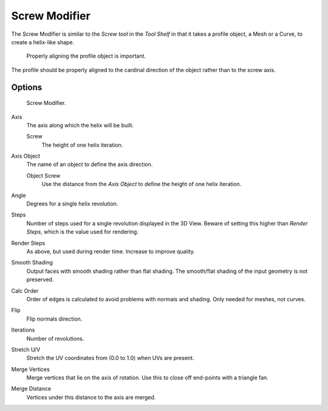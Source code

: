 .. _bpy.types.ScrewModifier:

**************
Screw Modifier
**************

The Screw Modifier is similar to the *Screw tool* in the *Tool Shelf*
in that it takes a profile object, a Mesh or a Curve, to create a helix-like shape.

.. figure:: /images/modifier-screw-align.jpg
   :width: 600px

   Properly aligning the profile object is important.

The profile should be properly aligned to the cardinal direction of the object rather than to the screw axis.


Options
=======

.. figure:: /images/modifier-screw.png

   Screw Modifier.

Axis
   The axis along which the helix will be built.

   Screw
      The height of one helix iteration.
Axis Object
   The name of an object to define the axis direction.

   Object Screw
      Use the distance from the *Axis Object* to define the height of one helix iteration.
Angle
   Degrees for a single helix revolution.
Steps
   Number of steps used for a single revolution displayed in the 3D View. Beware of setting this higher than
   *Render Steps*, which is the value used for rendering.
Render Steps
   As above, but used during render time. Increase to improve quality.
Smooth Shading
   Output faces with smooth shading rather than flat shading.
   The smooth/flat shading of the input geometry is not preserved.
Calc Order
   Order of edges is calculated to avoid problems with normals and shading. Only needed for meshes, not curves.
Flip
   Flip normals direction.
Iterations
   Number of revolutions.
Stretch U/V
   Stretch the UV coordinates from (0.0 to 1.0) when UVs are present.
Merge Vertices
   Merge vertices that lie on the axis of rotation.
   Use this to close off end-points with a triangle fan.
Merge Distance
   Vertices under this distance to the axis are merged.
